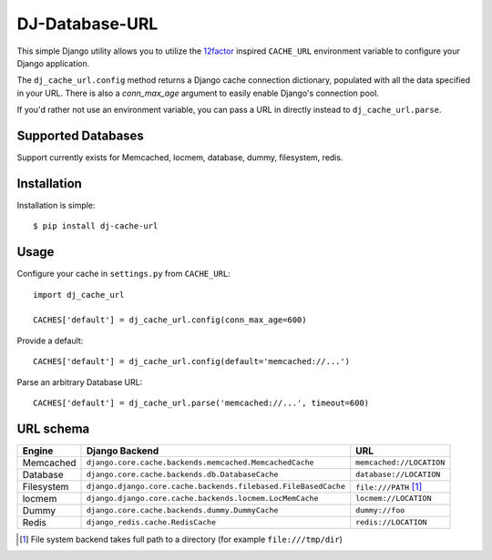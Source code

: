 DJ-Database-URL
~~~~~~~~~~~~~~~

.. image:: https://secure.travis-ci.org/ZuluPro/dj-cache-url.png?branch=master
   :target: http://travis-ci.org/ZuluPro/dj-cache-url

This simple Django utility allows you to utilize the
`12factor <http://www.12factor.net/backing-services>`_ inspired
``CACHE_URL`` environment variable to configure your Django application.

The ``dj_cache_url.config`` method returns a Django cache connection
dictionary, populated with all the data specified in your URL. There is
also a `conn_max_age` argument to easily enable Django's connection pool.

If you'd rather not use an environment variable, you can pass a URL in directly
instead to ``dj_cache_url.parse``.

Supported Databases
-------------------

Support currently exists for Memcached, locmem, database, dummy, filesystem,
redis.

Installation
------------

Installation is simple::

    $ pip install dj-cache-url

Usage
-----

Configure your cache in ``settings.py`` from ``CACHE_URL``::

    import dj_cache_url

    CACHES['default'] = dj_cache_url.config(conn_max_age=600)

Provide a default::

    CACHES['default'] = dj_cache_url.config(default='memcached://...')

Parse an arbitrary Database URL::

    CACHES['default'] = dj_cache_url.parse('memcached://...', timeout=600)

URL schema
----------

+-------------+----------------------------------------------------------------+--------------------------+
| Engine      | Django Backend                                                 | URL                      |
+=============+================================================================+==========================+
| Memcached   | ``django.core.cache.backends.memcached.MemcachedCache``        | ``memcached://LOCATION`` |
+-------------+----------------------------------------------------------------+--------------------------+
| Database    | ``django.core.cache.backends.db.DatabaseCache``                | ``database://LOCATION``  |
+-------------+----------------------------------------------------------------+--------------------------+
| Filesystem  | ``django.django.core.cache.backends.filebased.FileBasedCache`` | ``file:///PATH`` [1]_    |
+-------------+----------------------------------------------------------------+--------------------------+
| locmem      | ``django.django.core.cache.backends.locmem.LocMemCache``       | ``locmem://LOCATION``    |
+-------------+----------------------------------------------------------------+--------------------------+
| Dummy       | ``django.core.cache.backends.dummy.DummyCache``                | ``dummy://foo``          |
+-------------+----------------------------------------------------------------+--------------------------+
| Redis       | ``django_redis.cache.RedisCache``                              | ``redis://LOCATION``     |
+-------------+----------------------------------------------------------------+--------------------------+

.. [1] File system backend takes full path to a directory
       (for example ``file:///tmp/dir``)

